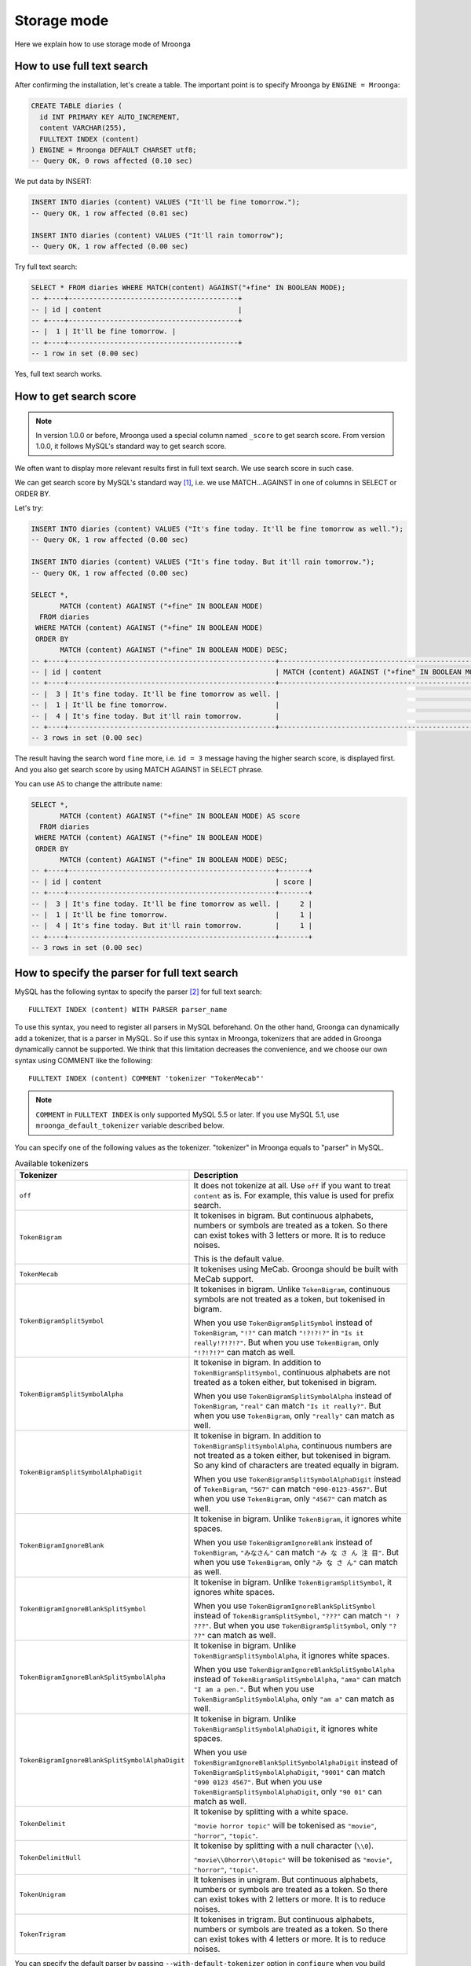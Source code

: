 .. highlightlang:: none

Storage mode
============

Here we explain how to use storage mode of Mroonga

How to use full text search
---------------------------

After confirming the installation, let's create a table. The important point is to specify Mroonga by ``ENGINE = Mroonga``:

.. code-block:: sql

   CREATE TABLE diaries (
     id INT PRIMARY KEY AUTO_INCREMENT,
     content VARCHAR(255),
     FULLTEXT INDEX (content)
   ) ENGINE = Mroonga DEFAULT CHARSET utf8;
   -- Query OK, 0 rows affected (0.10 sec)

We put data by INSERT:

.. code-block:: sql

   INSERT INTO diaries (content) VALUES ("It'll be fine tomorrow.");
   -- Query OK, 1 row affected (0.01 sec)

   INSERT INTO diaries (content) VALUES ("It'll rain tomorrow");
   -- Query OK, 1 row affected (0.00 sec)

Try full text search:

.. code-block:: sql

   SELECT * FROM diaries WHERE MATCH(content) AGAINST("+fine" IN BOOLEAN MODE);
   -- +----+-----------------------------------------+
   -- | id | content                                 |
   -- +----+-----------------------------------------+
   -- |  1 | It'll be fine tomorrow. |
   -- +----+-----------------------------------------+
   -- 1 row in set (0.00 sec)

Yes, full text search works.

How to get search score
-----------------------

.. note::

   In version 1.0.0 or before, Mroonga used a special column named ``_score`` to get search score. From version 1.0.0, it follows MySQL's standard way to get search score.

We often want to display more relevant results first in full text search. We use search score in such case.

We can get search score by MySQL's standard way [#score]_, i.e. we use MATCH...AGAINST in one of columns in SELECT or ORDER BY.

Let's try:

.. code-block:: sql

   INSERT INTO diaries (content) VALUES ("It's fine today. It'll be fine tomorrow as well.");
   -- Query OK, 1 row affected (0.00 sec)

   INSERT INTO diaries (content) VALUES ("It's fine today. But it'll rain tomorrow.");
   -- Query OK, 1 row affected (0.00 sec)

   SELECT *,
          MATCH (content) AGAINST ("+fine" IN BOOLEAN MODE)
     FROM diaries
    WHERE MATCH (content) AGAINST ("+fine" IN BOOLEAN MODE)
    ORDER BY
          MATCH (content) AGAINST ("+fine" IN BOOLEAN MODE) DESC;
   -- +----+--------------------------------------------------+---------------------------------------------------+
   -- | id | content                                          | MATCH (content) AGAINST ("+fine" IN BOOLEAN MODE) |
   -- +----+--------------------------------------------------+---------------------------------------------------+
   -- |  3 | It's fine today. It'll be fine tomorrow as well. |                                                 2 |
   -- |  1 | It'll be fine tomorrow.                          |                                                 1 |
   -- |  4 | It's fine today. But it'll rain tomorrow.        |                                                 1 |
   -- +----+--------------------------------------------------+---------------------------------------------------+
   -- 3 rows in set (0.00 sec)

The result having the search word ``fine`` more, i.e. ``id = 3`` message having the higher search score, is displayed first. And you also get search score by using MATCH AGAINST in SELECT phrase.

You can use ``AS`` to change the attribute name:

.. code-block:: sql

   SELECT *,
          MATCH (content) AGAINST ("+fine" IN BOOLEAN MODE) AS score
     FROM diaries
    WHERE MATCH (content) AGAINST ("+fine" IN BOOLEAN MODE)
    ORDER BY
          MATCH (content) AGAINST ("+fine" IN BOOLEAN MODE) DESC;
   -- +----+--------------------------------------------------+-------+
   -- | id | content                                          | score |
   -- +----+--------------------------------------------------+-------+
   -- |  3 | It's fine today. It'll be fine tomorrow as well. |     2 |
   -- |  1 | It'll be fine tomorrow.                          |     1 |
   -- |  4 | It's fine today. But it'll rain tomorrow.        |     1 |
   -- +----+--------------------------------------------------+-------+
   -- 3 rows in set (0.00 sec)

How to specify the parser for full text search
----------------------------------------------

MySQL has the following syntax to specify the parser [#parser]_ for full text search::

  FULLTEXT INDEX (content) WITH PARSER parser_name

To use this syntax, you need to register all parsers in MySQL beforehand. On the other hand, Groonga can dynamically add a tokenizer, that is a parser in MySQL. So if use this syntax in Mroonga, tokenizers that are added in Groonga dynamically cannot be supported. We think that this limitation decreases the convenience, and we choose our own syntax using COMMENT like the following::

  FULLTEXT INDEX (content) COMMENT 'tokenizer "TokenMecab"'

.. note::

   ``COMMENT`` in ``FULLTEXT INDEX`` is only supported MySQL 5.5 or later. If you use MySQL 5.1, use ``mroonga_default_tokenizer`` variable described below.

You can specify one of the following values as the tokenizer. "tokenizer" in Mroonga equals to "parser" in MySQL.

.. list-table:: Available tokenizers
   :header-rows: 1

   * - Tokenizer
     - Description

   * - ``off``
     - It does not tokenize at all. Use ``off`` if you want to treat
       ``content`` as is. For example, this value is used for prefix
       search.

   * - ``TokenBigram``
     - It tokenises in bigram. But continuous alphabets, numbers or
       symbols are treated as a token. So there can exist tokes with 3
       letters or more. It is to reduce noises.

       This is the default value.

   * - ``TokenMecab``
     - It tokenises using MeCab. Groonga should be built with MeCab
       support.

   * - ``TokenBigramSplitSymbol``
     - It tokenises in bigram. Unlike ``TokenBigram``, continuous
       symbols are not treated as a token, but tokenised in bigram.

       When you use ``TokenBigramSplitSymbol`` instead of
       ``TokenBigram``, ``"!?"`` can match ``"!?!?!?"`` in ``"Is it
       really!?!?!?"``. But when you use ``TokenBigram``, only
       ``"!?!?!?"`` can match as well.

   * - ``TokenBigramSplitSymbolAlpha``
     - It tokenise in bigram. In addition to ``TokenBigramSplitSymbol``,
       continuous alphabets are not treated as a token either, but
       tokenised in bigram.

       When you use ``TokenBigramSplitSymbolAlpha`` instead of
       ``TokenBigram``, ``"real"`` can match ``"Is it really?"``. But
       when you use ``TokenBigram``, only ``"really"`` can match as well.

   * - ``TokenBigramSplitSymbolAlphaDigit``
     - It tokenise in bigram. In addition to
       ``TokenBigramSplitSymbolAlpha``, continuous numbers are not treated
       as a token either, but tokenised in bigram. So any kind of
       characters are treated equally in bigram.

       When you use ``TokenBigramSplitSymbolAlphaDigit`` instead of
       ``TokenBigram``, ``"567"`` can match ``"090-0123-4567"``. But
       when you use ``TokenBigram``, only ``"4567"`` can match as well.

   * - ``TokenBigramIgnoreBlank``
     - It tokenise in bigram. Unlike ``TokenBigram``, it ignores white
       spaces.

       When you use ``TokenBigramIgnoreBlank`` instead of ``TokenBigram``,
       ``"みなさん"`` can match ``"み な さ ん 注 目"``. But when you use
       ``TokenBigram``, only ``"み な さ ん"`` can match as well.

   * - ``TokenBigramIgnoreBlankSplitSymbol``
     - It tokenise in bigram. Unlike ``TokenBigramSplitSymbol``, it
       ignores white spaces.

       When you use ``TokenBigramIgnoreBlankSplitSymbol`` instead of
       ``TokenBigramSplitSymbol``, ``"???"`` can match ``"! ?
       ???"``. But when you use ``TokenBigramSplitSymbol``, only ``"?
       ??"`` can match as well.

   * - ``TokenBigramIgnoreBlankSplitSymbolAlpha``
     - It tokenise in bigram. Unlike ``TokenBigramSplitSymbolAlpha``,
       it ignores white spaces.

       When you use ``TokenBigramIgnoreBlankSplitSymbolAlpha`` instead
       of ``TokenBigramSplitSymbolAlpha``, ``"ama"`` can match ``"I am
       a pen."``. But when you use ``TokenBigramSplitSymbolAlpha``,
       only ``"am a"`` can match as well.

   * - ``TokenBigramIgnoreBlankSplitSymbolAlphaDigit``
     - It tokenise in bigram. Unlike
       ``TokenBigramSplitSymbolAlphaDigit``, it ignores white spaces.

       When you use ``TokenBigramIgnoreBlankSplitSymbolAlphaDigit``
       instead of ``TokenBigramSplitSymbolAlphaDigit``, ``"9001"`` can
       match ``"090 0123 4567"``. But when you use
       ``TokenBigramSplitSymbolAlphaDigit``, only ``"90 01"`` can
       match as well.

   * - ``TokenDelimit``
     - It tokenise by splitting with a white space.

       ``"movie horror topic"`` will be tokenised as ``"movie"``,
       ``"horror"``, ``"topic"``.

   * - ``TokenDelimitNull``
     - It tokenise by splitting with a null character (``\\0``).

       ``"movie\\0horror\\0topic"`` will be tokenised as ``"movie"``,
       ``"horror"``, ``"topic"``.

   * - ``TokenUnigram``
     - It tokenises in unigram. But continuous alphabets, numbers or
       symbols are treated as a token. So there can exist tokes with 2
       letters or more. It is to reduce noises.

   * - ``TokenTrigram``
     - It tokenises in trigram. But continuous alphabets, numbers or
       symbols are treated as a token. So there can exist tokes with 4
       letters or more. It is to reduce noises.

You can specify the default parser by passing ``--with-default-tokenizer`` option in ``configure`` when you build Mroonga::

  ./configure --with-default-tokenizer TokenMecab ...

Or you can set ``mroonga_default_tokenizer`` variable in ``my.cnf`` or by SQL. If you specify it in ``my.cnf``, the change will not be lost after restarting MySQL, but you need to restart MySQL to make it effective. On the other hand, if you set it in SQL, the change is effective immediately, but it will be lost when you restart MySQL.

my.cnf::

  [mysqld]
  mroonga_default_tokenizer=TokenMecab

SQL:

.. code-block:: sql

   SET GLOBAL mroonga_default_tokenizer = TokenMecab;
   -- Query OK, 0 rows affected (0.00 sec)

How to specify the normalizer
-----------------------------

Mroonga uses normalizer corresponding to the encoding of document.
It is used when tokenizing text and storing table key.

It is used ``NormalizerMySQLGeneralCI`` normalizer when the encoding is
``utf8_general_ci`` or ``utf8mb4_general_ci``.

It is used ``NormalizerMySQLUnicodeCI`` normalizer when the encoding is
``utf8_unicode_ci`` or ``utf8mb4_unicode_ci``.

It isn't used normalizer when the encoding is ``utf8_bin``.

Here is an example that uses ``NormalizerMySQLUnicodeCI`` normalizer by specifying ``utf8_unicode_ci``:

.. code-block:: sql

   SET NAMES utf8;
   -- Query OK, 0 rows affected (0.00 sec)

   CREATE TABLE diaries (
     day DATE PRIMARY KEY,
     content VARCHAR(64) NOT NULL,
     FULLTEXT INDEX (content)
   ) Engine=Mroonga DEFAULT CHARSET=utf8 COLLATE=utf8_unicode_ci;
   -- Query OK, 0 rows affected (0.18 sec)

   INSERT INTO diaries VALUES ("2013-04-23", "ブラックコーヒーを飲んだ。");
   -- Query OK, 1 row affected (0.00 sec)

   SELECT *
     FROM diaries
    WHERE MATCH (content) AGAINST ("+ふらつく" IN BOOLEAN MODE);
   -- +------------+-----------------------------------------+
   -- | day        | content                                 |
   -- +------------+-----------------------------------------+
   -- | 2013-04-23 | ブラックコーヒーを飲んだ。 |
   -- +------------+-----------------------------------------+
   -- 1 row in set (0.00 sec)

   SELECT *
     FROM diaries
    WHERE MATCH (content) AGAINST ("+ﾌﾞﾗｯｸ" IN BOOLEAN MODE);
   -- +------------+-----------------------------------------+
   -- | day        | content                                 |
   -- +------------+-----------------------------------------+
   -- | 2013-04-23 | ブラックコーヒーを飲んだ。 |
   -- +------------+-----------------------------------------+
   -- 1 row in set (0.00 sec)

Mroonga has the following syntax to specify Groonga's normalizer::

  FULLTEXT INDEX (content) COMMENT 'normalizer "NormalizerAuto"'

See `Groonga's document <http://groonga.org/docs/reference/normalizers.html>`_ document about Groonga's normalizer.

Here is an example that uses ``NormalizerAuto`` normalizer:

.. code-block:: sql

   SET NAMES utf8;
   -- Query OK, 0 rows affected (0.00 sec)

   CREATE TABLE diaries (
     day DATE PRIMARY KEY,
     content VARCHAR(64) NOT NULL,
     FULLTEXT INDEX (content) COMMENT 'normalizer "NormalizerAuto"'
   ) Engine=Mroonga DEFAULT CHARSET=utf8 COLLATE=utf8_unicode_ci;
   -- Query OK, 0 rows affected (0.19 sec)

   INSERT INTO diaries VALUES ("2013-04-23", "ブラックコーヒーを飲んだ。");
   -- Query OK, 1 row affected (0.00 sec)

   SELECT *
     FROM diaries
    WHERE MATCH (content) AGAINST ("+ふらつく" IN BOOLEAN MODE);
   -- Empty set (0.00 sec)

   SELECT *
     FROM diaries
    WHERE MATCH (content) AGAINST ("+ﾌﾞﾗｯｸ" IN BOOLEAN MODE);
   -- +------------+-----------------------------------------+
   -- | day        | content                                 |
   -- +------------+-----------------------------------------+
   -- | 2013-04-23 | ブラックコーヒーを飲んだ。 |
   -- +------------+-----------------------------------------+
   -- 1 row in set (0.00 sec)

How to specify the token filters
--------------------------------

Mroonga has the following syntax to specify Groonga's token filters.::

  FULLTEXT INDEX (content) COMMENT 'token_filters "TokenFilterStem"'

Here is an example that uses ``TokenFilterStem`` token filter:

.. code-block:: sql

   SELECT mroonga_command('register token_filters/stem');
   -- +------------------------------------------------+
   -- | mroonga_command('register token_filters/stem') |
   -- +------------------------------------------------+
   -- | true                                           |
   -- +------------------------------------------------+
   -- 1 row in set (0.00 sec)

   CREATE TABLE memos (
     id INT NOT NULL PRIMARY KEY,
     content TEXT NOT NULL,
     FULLTEXT INDEX (content) COMMENT 'normalizer "NormalizerAuto", token_filters "TokenFilterStem"'
   ) Engine=Mroonga DEFAULT CHARSET=utf8;
   -- Query OK, 0 rows affected (0.18 sec)

   INSERT INTO memos VALUES (1, "I develop Groonga");
   -- Query OK, 1 row affected (0.00 sec)

   INSERT INTO memos VALUES (2, "I'm developing Groonga");
   -- Query OK, 1 row affected (0.00 sec)

   INSERT INTO memos VALUES (3, "I developed Groonga");
   -- Query OK, 1 row affected (0.00 sec)

   SELECT *
     FROM memos
    WHERE MATCH (content) AGAINST ("+develops" IN BOOLEAN MODE);
   -- +----+------------------------+
   -- | id | content                |
   -- +----+------------------------+
   -- |  1 | I develop Groonga      |
   -- |  2 | I'm developing Groonga |
   -- |  3 | I developed Groonga    |
   -- +----+------------------------+
   -- 3 rows in set (0.01 sec)

See `Groonga's document <http://groonga.org/docs/reference/token_filters.html>`_ document about Groonga's token filter.

Here is an example that uses ``TokenFilterStopWord`` token filter:

.. code-block:: sql

   SELECT mroonga_command("register token_filters/stop_word");
   -- +-----------------------------------------------------+
   -- | mroonga_command("register token_filters/stop_word") |
   -- +-----------------------------------------------------+
   -- | true                                                |
   -- +-----------------------------------------------------+
   -- 1 row in set (0.00 sec)

   CREATE TABLE terms (
     term VARCHAR(64) NOT NULL PRIMARY KEY,
     is_stop_word BOOL NOT NULL
   ) Engine=Mroonga COMMENT='default_tokenizer "TokenBigram", token_filters "TokenFilterStopWord"' DEFAULT CHARSET=utf8;
   -- Query OK, 0 rows affected (0.12 sec)

   CREATE TABLE memos (
     id INT NOT NULL PRIMARY KEY,
     content TEXT NOT NULL,
     FULLTEXT INDEX (content) COMMENT 'table "terms"'
   ) Engine=Mroonga DEFAULT CHARSET=utf8;
   -- Query OK, 0 rows affected (0.17 sec)

   INSERT INTO terms VALUES ("and", true);
   -- Query OK, 1 row affected (0.00 sec)

   INSERT INTO memos VALUES (1, "Hello");
   -- Query OK, 1 row affected (0.00 sec)

   INSERT INTO memos VALUES (2, "Hello and Good-bye");
   -- Query OK, 1 row affected (0.00 sec)

   INSERT INTO memos VALUES (3, "Good-bye");
   -- Query OK, 1 row affected (0.00 sec)

   SELECT *
     FROM memos
    WHERE MATCH (content) AGAINST ('+"Hello and"' IN BOOLEAN MODE);
   -- +----+--------------------+
   -- | id | content            |
   -- +----+--------------------+
   -- |  1 | Hello              |
   -- |  2 | Hello and Good-bye |
   -- +----+--------------------+
   -- 2 rows in set (0.01 sec)

It's used that specifying the lexicon table for fulltext search.

How to specify Groonga's column flags
-------------------------------------

Mroonga has the following syntax to specify Groonga's column flags::

  content TEXT COMMENT 'flags "COLUMN_SCALAR|COMPRESS_ZLIB"'

Here is an example that uses ``COMPRESS_ZLIB`` flag:

.. code-block:: sql

   CREATE TABLE entries (
     id INT UNSIGNED PRIMARY KEY,
     content TEXT COMMENT 'flags "COLUMN_SCALAR|COMPRESS_ZLIB"'
   ) Engine=Mroonga DEFAULT CHARSET=utf8;
   -- Query OK, 0 rows affected (0.12 sec)

See `Groonga's document <http://groonga.org/docs/reference/commands/column_create.html#parameters>`_ document about Groonga's column flags.

How to use geolocation search
-----------------------------

In storage mode, you can use fast geolocation search in addition to full text search. But unlike MyISAM, you can only store POINT type data. You cannot store other types data like LINE. And fast search using index only supports MBRContains. It does not support MBRDisjoint.

For the table definition for geolocation search, you need to define a POINT type column like in MyISAM and define SPATIAL INDEX for it.:

.. code-block:: sql

   CREATE TABLE shops (
     id INT PRIMARY KEY AUTO_INCREMENT,
     name VARCHAR(255),
     location POINT NOT NULL,
     SPATIAL INDEX (location)
   ) ENGINE = Mroonga;
   -- Query OK, 0 rows affected (0.06 sec)

To store data, you create POINT type data by using geomFromText() function like in MyISAM:

.. code-block:: sql

   INSERT INTO shops VALUES (null, 'Nezu''s Taiyaki', GeomFromText('POINT(139.762573 35.720253)'));
   -- Query OK, 1 row affected (0.00 sec)

   INSERT INTO shops VALUES (null, 'Naniwaya', GeomFromText('POINT(139.796234 35.730061)'));
   -- Query OK, 1 row affected (0.00 sec)

   INSERT INTO shops VALUES (null, 'Yanagiya Taiyaki', GeomFromText('POINT(139.783981 35.685341)'));
   -- Query OK, 1 row affected (0.00 sec)

If you want to find shops within the rectangle where Ikebukuro station (139.7101 35.7292) is the top-left point and Tokyo Station (139.7662 35.6815) is the bottom-right point, SELECT phrase is like the following:

.. code-block:: sql

   SELECT id, name, AsText(location)
     FROM shops
    WHERE MBRContains(GeomFromText('LineString(139.7101 35.7292, 139.7662 35.6815)'), location);
   -- +----+-----------------------+------------------------------------------+
   -- | id | name                  | AsText(location)                         |
   -- +----+-----------------------+------------------------------------------+
   -- |  1 | Nezu's Taiyaki        | POINT(139.762572777778 35.7202527777778) |
   -- +----+-----------------------+------------------------------------------+
   -- 1 row in set (0.00 sec)

Here you can search by geolocation!

How to get the record ID
------------------------

Groonga assigns a unique number to identify the record when a record is added in the table.

To make the development of applications easier, you can get this record ID by SQL in Mroonga

To get the record ID, you need to create a column named ``_id`` when you create a table:

.. code-block:: sql

   CREATE TABLE memos (
     _id INT,
     content VARCHAR(255),
     UNIQUE KEY (_id) USING HASH
   ) ENGINE = Mroonga;
   -- Query OK, 0 rows affected (0.04 sec)

Tye typo of ``_id`` column should be integer one (TINYINT, SMALLINT, MEDIUMINT, INT or BIGINT).

You can create an index for _id column, but it should be HASH type.

Let's add records in the table by INSERT. Since _id column is implemented as a virtual column and its value is assigned by Groonga, you cannot specify the value when updating.
So you need to exclude it from setting columns, or you need to use ``null`` as its value:

.. code-block:: sql

   INSERT INTO memos VALUES (null, "Saury for today's dinner.");
   -- Query OK, 1 row affected (0.00 sec)

   INSERT INTO memos VALUES (null, "Update mroonga tomorrow.");
   -- Query OK, 1 row affected (0.00 sec)

   INSERT INTO memos VALUES (null, "Buy some dumpling on the way home.");
   -- Query OK, 1 row affected (0.00 sec)

   INSERT INTO memos VALUES (null, "Thank God It's meat day.");
   -- Query OK, 1 row affected (0.00 sec)

To get the record ID, you invoke SELECT with _id column:

.. code-block:: sql

   SELECT * FROM memos;
   -- +------+------------------------------------------+
   -- | _id  | content                                  |
   -- +------+------------------------------------------+
   -- |    1 | Saury for today's dinner.                |
   -- |    2 | Update mroonga tomorrow.                 |
   -- |    3 | Buy some dumpling on the way home.       |
   -- |    4 | Thank God It's meat day.                 |
   -- +------+------------------------------------------+
   -- 4 rows in set (0.00 sec)

By using last_insert_grn_id function, you can also get the record ID that is assigned by the last INSERT:

.. code-block:: sql

   INSERT INTO memos VALUES (null, "Just one bottle of milk in the fridge.");
   -- Query OK, 1 row affected (0.00 sec)

   SELECT last_insert_grn_id();
   -- +----------------------+
   -- | last_insert_grn_id() |
   -- +----------------------+
   -- |                    5 |
   -- +----------------------+
   -- 1 row in set (0.00 sec)

last_insert_grn_id function is included in Mroonga as a User-Defined Function (UDF), but if you have not yet register it in MySQL by CREATE FUNCTION, you need to invoke the following SQL for defining a function:

.. code-block:: sql

   CREATE FUNCTION last_insert_grn_id RETURNS INTEGER SONAME 'ha_mroonga.so';

As you can see in the example above, you can get the record ID by _id column or last_insert_grn_id function. It will be useful to use this value in the ensuing SQL queries like UPDATE:

.. code-block:: sql

   UPDATE memos SET content = "So much milk in the fridge." WHERE _id = last_insert_grn_id();
   -- Query OK, 1 row affected (0.00 sec)
   -- Rows matched: 1  Changed: 1  Warnings: 0

How to get snippet (Keyword in context)
---------------------------------------

Mroonga provides functionality to get keyword in context.
It is implemented as :doc:`/reference/udf/mroonga_snippet` UDF.

How to use similar search
-------------------------

Similar search is supported by specifying document itself instead of specifying keywords in query.

It is useful if you want to find documents which is related to specific document.

Here is the schema definition for execution examples:

.. code-block:: sql

   CREATE TABLE similarities (
     id INT PRIMARY KEY AUTO_INCREMENT,
     title VARCHAR(32),
     content VARCHAR(255),
     FULLTEXT INDEX (content)
   ) ENGINE = Mroonga DEFAULT CHARSET utf8;

Here is the sample data for execution examples:

.. code-block:: sql

   INSERT INTO similarities (title, content)
          VALUES ('Groonga similar search', 'Groonga is an open-source fulltext search engine and column store.');
   INSERT INTO similarities (title, content)
          VALUES ('Mroonga similar search', 'Mroonga is an open-source storage engine for fast fulltext search with MySQL.');
   INSERT INTO similarities (title, content)
          VALUES ('Rroonga library', 'A library to use Groonga features from Ruby.');

Here is the example of similar search by content itself.

.. code-block:: sql

   SELECT title FROM similarities WHERE MATCH(content) AGAINST ('There are many open-source fulltext search engine.' IN NATURAL LANGUAGE MODE);

Note that you need to specify an content of document in `AGAINST('...' IN NATURAL LANGUAGE MODE)`.

.. code-block:: sql

   SELECT title FROM similarities WHERE MATCH(content) AGAINST ('There are many open-source fulltext search engine.' IN NATURAL LANGUAGE MODE);
   -- +------------------------+
   -- | title                  |
   -- +------------------------+
   -- | Groonga similar search |
   -- | Mroonga similar search |
   -- +------------------------+
   -- 2 rows in set (0.00 sec)

To improve degree of similarity, you may need to use language specific tokenizer or use labeled data such as tag to get rid of some undesirable search results.

For example, if you want to execute similar search against Japanese text, it is recommended to use language specific tokenizer - `TokenMecab`.
Here is the schema definition to use `TokenMecab` tokenizer:

.. code-block:: sql

   CREATE TABLE similarities (
     id INT PRIMARY KEY AUTO_INCREMENT,
     title VARCHAR(32),
     content VARCHAR(255),
     FULLTEXT INDEX (content) COMMENT 'tokenizer "TokenMecab"'
   ) ENGINE = Mroonga DEFAULT CHARSET utf8;

How to run Groonga command
--------------------------

In storage mode, Mroonga stores all your data into Groonga
database. You can access Groonga database by SQL with Mroonga. SQL is
very powerful but it is not good for some operations such as faceted
search.

Faceted search is popular recently. Many online shopping sites such as
amazon.com and ebay.com support faceted search. Faceted search refines
the current search by available search parameters before users refine
their search. And faceted search shows refined searches. Users just
select a refined search. Users benefit from faceted search:

* Users don't need to think about how to refine their search.
  Users just select a showed refined search.
* Users don't get boared "not match" page. Faceted search showes only
  refined searches that has one or more matched items.

Faceted search needs multiple `GROUP BY` operations against searched
result set. To do faceted search by SQL, multiple `SELECT` requests
are needed. It is not effective.

Groonga can do faceted search by only one groonga command. It is
effective. Groonga has the `select` command that can search records
with faceted search. Faceted search is called as `drilldown` in
Groonga. See `Groonga's document
<http://groonga.org/docs/reference/commands/select.html>`_ about
Groonga's `select` command.

Mroonga provides `mroonga_command()` function. You can run groonga
command in SQL by the function. But you should use only `select`
command. Other commands that change schema or data may break
consistency.

Here is the schema definition for execution examples:

.. code-block:: sql

   CREATE TABLE diaries (
     id INT PRIMARY KEY AUTO_INCREMENT,
     content VARCHAR(255),
     date DATE,
     year YEAR,
     `year_month` VARCHAR(9),
     tag VARCHAR(32),
     FULLTEXT INDEX (content)
   ) ENGINE = Mroonga DEFAULT CHARSET utf8;

Here is the sample data for execution examples:

.. code-block:: sql

   INSERT INTO diaries (content, date, year, `year_month`, tag)
          VALUES ('Groonga is an open-source fulltext search engine and column store.',
                  '2013-04-08',
                  '2013',
                  '2013-04',
                  'groonga');
   INSERT INTO diaries (content, date, year, `year_month`, tag)
          VALUES ('Mroonga is an open-source storage engine for fast fulltext search with MySQL.',
                  '2013-04-09',
                  '2013',
                  '2013-04',
                  'MySQL');
   INSERT INTO diaries (content, date, year, `year_month`, tag)
          VALUES ('Tritonn is a patched version of MySQL that supports better fulltext search function with Senna.',
                  '2013-03-29',
                  '2013',
                  '2013-03',
                  'MySQL');

Each record has `groonga` or `MySQL` as `tag`. Each record also has
`year` and `year_month`. You can use `tag`, `year` and `year_month` as
faceted search keys.

Groonga calls faceted search as drilldown. So parameter key in Groonga
is `--drilldown`. Groonga returns search result as JSON. So
`mroonga_command()` also returns search result as JSON. It is not SQL
friendly. You need to parse search result JSON by yourself.

Here is the example of faceted search by all available faceted search
keys (result JSON is pretty printed):

.. code-block:: sql

   SELECT mroonga_command("select diaries --output_columns _id --limit 0 --drilldown tag,year,year_month") AS faceted_result;
   -- +-----------------------------+
   -- | faceted_result              |
   -- +-----------------------------+
   -- | [[[3],                      |
   -- |   [["_id","UInt32"]]],      |
   -- |  [[2],                      |
   -- |   [["_key","ShortText"],    |
   -- |    ["_nsubrecs","Int32"]],  |
   -- |   ["groonga",1],            |
   -- |   ["MySQL",2]],             |
   -- |  [[1],                      |
   -- |   [["_key","Time"],         |
   -- |    ["_nsubrecs","Int32"]],  |
   -- |   [1356998400.0,3]],        |
   -- |  [[2],                      |
   -- |   [["_key","ShortText"],    |
   -- |    ["_nsubrecs","Int32"]],  |
   -- |   ["2013-04",2],            |
   -- |   ["2013-03",1]]]           |
   -- +-----------------------------+
   -- 1 row in set (0.00 sec)

See `Groonga's select command document
<http://groonga.org/docs/reference/commands/select.html>`_ for more
details.

Logging
-------

Mroonga outputs the logs by default.

Log files are located in MySQL's data directory with the filename  ``groonga.log``.

Here is the example of the log. ::

  2010-10-07 17:32:39.209379|n|b1858f80|mroonga 1.10 started.
  2010-10-07 17:32:44.934048|d|46953940|hash get not found (key=test)
  2010-10-07 17:32:44.936113|d|46953940|hash put (key=test)

The default log level is NOTICE, i.e. we have important information only and we don't have debug information etc.).

You can get the log level by ``mroonga_log_level`` system variable, that is a global variable. You can also modify it dynamically by using SET phrase:

.. code-block:: sql

   SHOW VARIABLES LIKE 'mroonga_log_level';
   -- +-------------------+--------+
   -- | Variable_name     | Value  |
   -- +-------------------+--------+
   -- | mroonga_log_level | NOTICE |
   -- +-------------------+--------+
   -- 1 row in set (0.00 sec)

   SET GLOBAL mroonga_log_level=DUMP;
   -- Query OK, 0 rows affected (0.00 sec)

   SHOW VARIABLES LIKE 'mroonga_log_level';
   -- +-------------------+-------+
   -- | Variable_name     | Value |
   -- +-------------------+-------+
   -- | mroonga_log_level | DUMP  |
   -- +-------------------+-------+
   -- 1 row in set (0.00 sec)

Available log levels are the followings.

* NONE
* EMERG
* ALERT
* CRIT
* ERROR
* WARNING
* NOTICE
* INFO
* DEBUG
* DUMP

See :ref:`server-variable-mroonga-log-level` about details.

You can reopen the log file by FLUSH LOGS. If you want to rotate the log file without stopping MySQL server, you can do in the following procedure.

1. change the file name of ``groonga.log`` (by using OS's mv command etc.).
2. invoke "FLUSH LOGS" in MySQL server (by mysql command or mysqladmin command).

Next step
---------

Now, you can use Mroonga as storage mode! If you want Mroonga to be
faster, see also :doc:`/reference/optimizations`.

.. rubric:: Footnotes

.. [#score] `MySQL 5.1 Reference Manual :: 11 Functions and Operations :: 11.7 Full-Text Search Functions <http://dev.mysql.com/doc/refman/5.1/ja/fulltext-search.html>`_
.. [#parser] In Groonga, we call it a 'tokenizer'.
